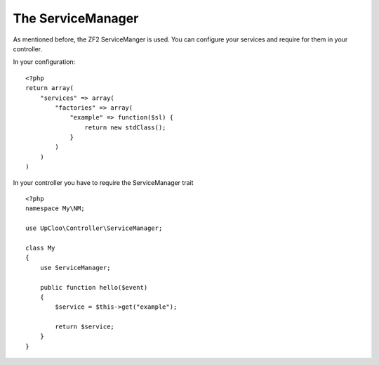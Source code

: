 The ServiceManager
=================

As mentioned before, the ZF2 ServiceManger is used. You can configure your
services and require for them in your controller.

In your configuration: ::

    <?php
    return array(
        "services" => array(
            "factories" => array(
                "example" => function($sl) {
                    return new stdClass();
                }
            )
        )
    )

In your controller you have to require the ServiceManager trait ::

    <?php
    namespace My\NM;

    use UpCloo\Controller\ServiceManager;

    class My
    {
        use ServiceManager;

        public function hello($event)
        {
            $service = $this->get("example");

            return $service;
        }
    }


